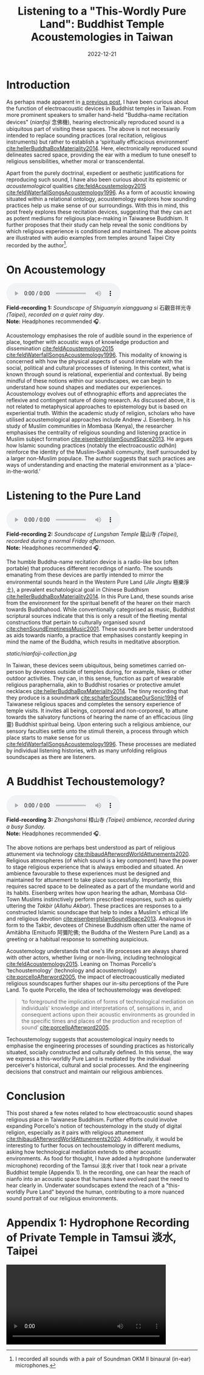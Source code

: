 #+title: Listening to a "This-Wordly Pure Land": Buddhist Temple Acoustemologies in Taiwan
#+filetags: acoustemology buddhism Taiwan
#+description: This post explores sound epistemology in Taiwanese Buddhist Temples.
#+date: 2022-12-21

* Introduction
As perhaps made apparent in [[https://ilmarikoria.xyz/2021-06-07-blog.html][a previous post]], I have been curious about the function of electroacoustic devices in Buddhist temples in Taiwan. From more prominent speakers to smaller hand-held "Buddha-name recitation devices" (/nianfoji/ 念佛機), hearing electronically reproduced sound is a ubiquitous part of visiting these spaces. The above is not necessarily intended to replace sounding practices (oral recitation, religious instruments) but rather to establish a ‘spiritually efficacious environment’ [[cite:hellerBuddhaBoxMateriality2014][cite:hellerBuddhaBoxMateriality2014]]. Here, electronically reproduced sound delineates sacred space, providing the ear with a medium to tune oneself to religious sensibilities, whether moral or transcendental. 

Apart from the purely doctrinal, expedient or aesthetic justifications for reproducing such sound, I have also been curious about its epistemic or /acoustemological/ qualities [[cite:feldAcoustemology2015][cite:feldAcoustemology2015]] [[cite:feldWaterfallSongsAcoustemology1996][cite:feldWaterfallSongsAcoustemology1996]]. As a form of acoustic knowing situated within a relational ontology, acoustemology explores how sounding practices help us make sense of our surroundings. With this in mind, this post freely explores these recitation devices, suggesting that they can act as potent mediums for religious place-making in Taiwanese Buddhism. It further proposes that their study can help reveal the sonic conditions by which religious experience is conditioned and maintained. The above points are illustrated with audio examples from temples around Taipei City recorded by the author[fn:1].

* On Acoustemology
#+begin_export html
<audio controls="true">
  	<source src="static/guanyinsi-ambience.mp3" type="audio/mpeg"/>
	Your browser does not support the audio element.
</audio>

<div class="audio-description">
	<b>Field-recording 1:</b> <em>Soundscape of Shiguanyin xiangguang si </em> 石觀音祥光寺 <em> (Taipei), recorded on a quiet rainy day</em>.<br/>
	<b>Note:</b> Headphones recommended 🎧.
</div>
#+end_export

Acoustemology emphasises the role of audible sound in the experience of place, together with acoustic ways of knowledge production and dissemination [[cite:feldAcoustemology2015][cite:feldAcoustemology2015]] [[cite:feldWaterfallSongsAcoustemology1996][cite:feldWaterfallSongsAcoustemology1996]]. This modality of knowing is concerned with how the physical aspects of sound interrelate with the social, political and cultural processes of listening. In this context, what is known through sound is relational, experiential and contextual. By being mindful of these notions within our soundscapes, we can begin to understand how sound shapes and mediates our experiences. Acoustemology evolves out of ethnographic efforts and appreciates the reflexive and contingent nature of doing research. As discussed above, it is not related to metaphysical approaches to epistemology but is based on experiential truth. Within the academic study of religion, scholars who have utilised acoustemological approaches include Andrew J. Eisenberg. In his study of Muslim communities in Mombasa (Kenya), the researcher emphasises the centrality of religious sounding and listening practice in Muslim subject formation [[cite:eisenbergIslamSoundSpace2013][cite:eisenbergIslamSoundSpace2013]]. He argues how Islamic sounding practices (notably the electroacoustic /adhān/) reinforce the identity of the Muslim–Swahili community, itself surrounded by a larger non-Muslim populace. The author suggests that such practices are ways of understanding and enacting the material environment as a ‘place-in-the-world.’

* Listening to the Pure Land
#+begin_export html
<audio controls="true">
  	<source src="static/longshansi-ambience.mp3" type="audio/mpeg"/>
	Your browser does not support the audio element.
</audio>

<div class="audio-description">
	<b>Field-recording 2:</b> <em>Soundscape of Lungshan Temple</em> 龍山寺<em> (Taipei), recorded during a normal Friday afternoon</em>.<br/>
	<b>Note:</b> Headphones recommended 🎧.
</div>
#+end_export

The humble Buddha-name recitation device is a radio-like box (often portable) that produces different recordings of nianfo. The sounds emanating from these devices are partly intended to mirror the environmental sounds heard in the Western Pure Land (/Jile Jingtu/ 極樂淨土), a prevalent eschatological goal in Chinese Buddhism [[cite:hellerBuddhaBoxMateriality2014][cite:hellerBuddhaBoxMateriality2014]]. In this Pure Land, these sounds arise from the environment for the spiritual benefit of the hearer on their march towards Buddhahood. While conventionally categorised as music, Buddhist scriptural sources indicate that this is only a result of the fleeting mental constructions that pertain to culturally organised sound [[cite:chenSoundEmptinessMusic2001][cite:chenSoundEmptinessMusic2001]]. These sounds are better understood as aids towards nianfo, a practice that emphasises constantly keeping in mind the name of the Buddha, which results in meditative absorption. 

#+CAPTION: Nianfo devices owned by the author.
[[static/nianfoji-collection.jpg]]

In Taiwan, these devices seem ubiquitous, being sometimes carried on-person by devotees outside of temples during, for example, hikes or other outdoor activities. They can, in this sense, function as part of wearable religious paraphernalia, akin to Buddhist rosaries or protective amulet necklaces [[cite:hellerBuddhaBoxMateriality2014][cite:hellerBuddhaBoxMateriality2014]]. The tinny recording that they produce is a soundmark [[cite:schaferSoundscapeOurSonic1994][cite:schaferSoundscapeOurSonic1994]] of Taiwanese religious spaces and completes the sensory experience of temple visits. It invites all beings, corporeal and non-corporeal, to attune towards the salvatory functions of hearing the name of an efficacious (/ling/ 靈) Buddhist spiritual being. Upon entering such a religious ambience, our sensory faculties settle unto the stimuli therein, a process through which place starts to make sense for us [[cite:feldWaterfallSongsAcoustemology1996][cite:feldWaterfallSongsAcoustemology1996]]. These processes are mediated by individual listening histories, with as many unfolding religious soundscapes as there are listeners. 

* A Buddhist Techoustemology?
#+begin_export html
<audio controls="true">
  	<source src="static/zhangshansi-ambience.mp3" type="audio/mpeg"/>
	Your browser does not support the audio element.
</audio>

<div class="audio-description">
	<b>Field-recording 3:</b> <em>Zhangshansi</em> 樟山寺 <em>(Taipei) ambience, recorded during a busy Sunday.</em><br/>
	<b>Note:</b> Headphones recommended 🎧.
</div>
#+end_export

The above notions are perhaps best understood as part of religious attunement via technology [[cite:thibaudAfterwordWorldAttunements2020][cite:thibaudAfterwordWorldAttunements2020]]. Religious atmospheres (of which sound is a key component) have the power to stage religious experience that is always embodied and situated. An ambience favourable to these experiences must be designed and maintained for attunement to take place successfully. Importantly, this requires sacred space to be delineated as a part of the mundane world and its habits. Eisenberg writes how upon hearing the adhan, Mombasa Old-Town Muslims instinctively perform prescribed responses, such as quietly uttering the /Takbir/ (/Allahu Akbar/). These practices are responses to a constructed Islamic soundscape that help to index a Muslim's ethical life and religious devotion [[cite:eisenbergIslamSoundSpace2013][cite:eisenbergIslamSoundSpace2013]]. Analogous in form to the Takbir, devotees of Chinese Buddhism often utter the name of Amitābha (Emituofo 阿彌陀佛; the Buddha of the Western Pure Land) as a greeting or a habitual response to something auspicious.

Acoustemology understands that one's life processes are always shared with other actors, whether living or non-living, including technological [[cite:feldAcoustemology2015][cite:feldAcoustemology2015]]. Leaning on Thomas Porcello's ‘techoustemology’ (technology and acoustemology) [[cite:porcelloAfterword2005][cite:porcelloAfterword2005]], the impact of electroacoustically mediated religious soundscapes further shapes our in-situ perceptions of the Pure Land. To quote Porcello, the idea of techoustemology was developed:

#+begin_quote
‘to foreground the implication of forms of technological mediation on individuals' knowledge and interpretations of, sensations in, and consequent actions upon their acoustic environments as grounded in the specific times and places of the production and reception of sound’ [[cite:porcelloAfterword2005][cite:porcelloAfterword2005]].
#+end_quote

Techoustemology suggests that acoustemological inquiry needs to emphasise the engineering processes of sounding practices as historically situated, socially constructed and culturally defined. In this sense, the way we express a this-worldly Pure Land is mediated by the individual perceiver's historical, cultural and social processes. And the engineering decisions that construct and maintain our religious ambiences.

* Conclusion
This post shared a few notes related to how electroacoustic sound shapes religious place in Taiwanese Buddhism. Further efforts could involve expanding Porcello's notion of techoustemology in the study of digital religion, especially as it pairs with religious attunement [[cite:thibaudAfterwordWorldAttunements2020][cite:thibaudAfterwordWorldAttunements2020]]. Additionally, it would be interesting to further focus on techoustemology in different mediums, asking how technological mediation extends to other acoustic environments. As food for thought, I have added a hydrophone (underwater microphone) recording of the Tamsui 淡水 river that I took near a private Buddhist temple (Appendix 1). In the recording, one can hear the reach of nianfo into an acoustic space that humans have evolved past the need to hear clearly in. Underwater soundscapes extend the reach of a "this-worldly Pure Land" beyond the human, contributing to a more nuanced sound portrait of our religious environments.

[fn:1] I recorded all sounds with a pair of Soundman OKM II binaural (in-ear) microphones.

* Appendix 1: Hydrophone Recording of Private Temple in Tamsui 淡水, Taipei
 #+begin_export html
<video width="420" controls="muted">
<source src="static/tamsui-nianfo.webm" type="video/webm"/>
</video>
 #+end_export


